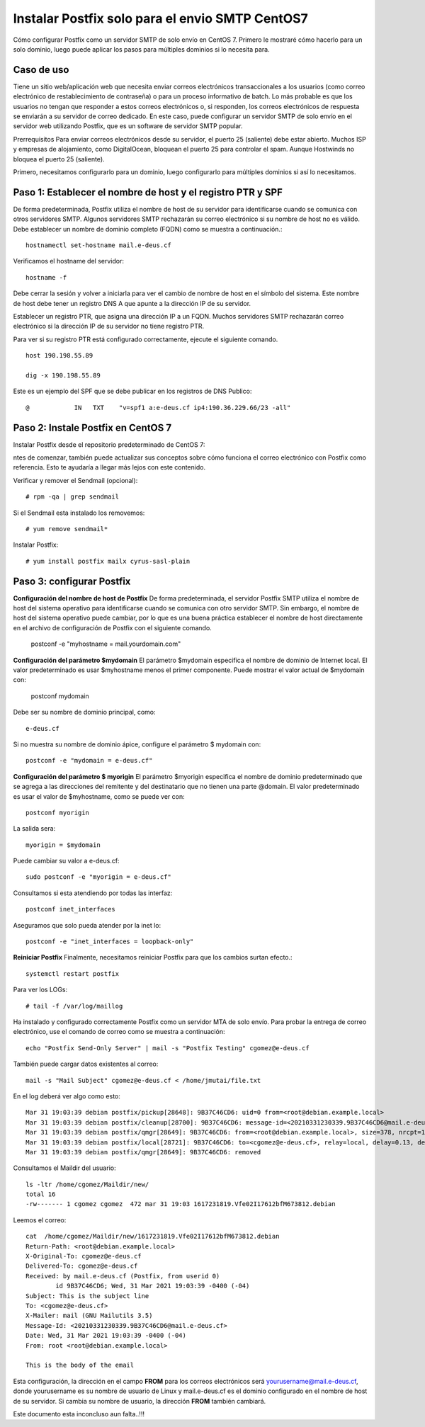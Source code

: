 Instalar Postfix solo para el envio SMTP CentOS7
=================================================

Cómo configurar Postfix como un servidor SMTP de solo envío en CentOS 7. Primero le mostraré cómo hacerlo para un solo dominio, luego puede aplicar los pasos para múltiples dominios si lo necesita para.

Caso de uso
+++++++++++++

Tiene un sitio web/aplicación web que necesita enviar correos electrónicos transaccionales a los usuarios (como correo electrónico de restablecimiento de contraseña) o para un proceso informativo de batch. Lo más probable es que los usuarios no tengan que responder a estos correos electrónicos o, si responden, los correos electrónicos de respuesta se enviarán a su servidor de correo dedicado. En este caso, puede configurar un servidor SMTP de solo envío en el servidor web utilizando Postfix, que es un software de servidor SMTP popular.

Prerrequisitos
Para enviar correos electrónicos desde su servidor, el puerto 25 (saliente) debe estar abierto. Muchos ISP y empresas de alojamiento, como DigitalOcean, bloquean el puerto 25 para controlar el spam. Aunque Hostwinds no bloquea el puerto 25 (saliente).

Primero, necesitamos configurarlo para un dominio, luego configurarlo para múltiples dominios si así lo necesitamos.

Paso 1: Establecer el nombre de host y el registro PTR y SPF
+++++++++++++++++++++++++++++

De forma predeterminada, Postfix utiliza el nombre de host de su servidor para identificarse cuando se comunica con otros servidores SMTP. Algunos servidores SMTP rechazarán su correo electrónico si su nombre de host no es válido. Debe establecer un nombre de dominio completo (FQDN) como se muestra a continuación.::

	hostnamectl set-hostname mail.e-deus.cf

Verificamos el hostname del servidor::

	hostname -f

Debe cerrar la sesión y volver a iniciarla para ver el cambio de nombre de host en el símbolo del sistema. Este nombre de host debe tener un registro DNS A que apunte a la dirección IP de su servidor.

Establecer un registro PTR, que asigna una dirección IP a un FQDN. Muchos servidores SMTP rechazarán correo electrónico si la dirección IP de su servidor no tiene registro PTR.

Para ver si su registro PTR está configurado correctamente, ejecute el siguiente comando. ::

	host 190.198.55.89

	dig -x 190.198.55.89

Este es un ejemplo del SPF que se debe publicar en los registros de DNS Publico::

	  @            IN   TXT    "v=spf1 a:e-deus.cf ip4:190.36.229.66/23 -all"

Paso 2: Instale Postfix en CentOS 7
+++++++++++++++++++++

Instalar Postfix desde el repositorio predeterminado de CentOS 7::

ntes de comenzar, también puede actualizar sus conceptos sobre cómo funciona el correo electrónico con Postfix como referencia. Esto te ayudaría a llegar más lejos con este contenido.

Verificar y remover el Sendmail (opcional)::

	# rpm -qa | grep sendmail

Si el Sendmail esta instalado los removemos::

	# yum remove sendmail*
	
Instalar Postfix::

	# yum install postfix mailx cyrus-sasl-plain

Paso 3: configurar Postfix
++++++++++++++++

**Configuración del nombre de host de Postfix**
De forma predeterminada, el servidor Postfix SMTP utiliza el nombre de host del sistema operativo para identificarse cuando se comunica con otro servidor SMTP. Sin embargo, el nombre de host del sistema operativo puede cambiar, por lo que es una buena práctica establecer el nombre de host directamente en el archivo de configuración de Postfix con el siguiente comando.

	postconf -e "myhostname = mail.yourdomain.com"

**Configuración del parámetro $mydomain**
El parámetro $mydomain especifica el nombre de dominio de Internet local. El valor predeterminado es usar $myhostname menos el primer componente. Puede mostrar el valor actual de $mydomain con:

	postconf mydomain

Debe ser su nombre de dominio principal, como::

	e-deus.cf

Si no muestra su nombre de dominio ápice, configure el parámetro $ mydomain con::

	postconf -e "mydomain = e-deus.cf"

**Configuración del parámetro $ myorigin**
El parámetro $myorigin especifica el nombre de dominio predeterminado que se agrega a las direcciones del remitente y del destinatario que no tienen una parte @domain. El valor predeterminado es usar el valor de $myhostname, como se puede ver con::


	postconf myorigin

La salida sera::

	myorigin = $mydomain


Puede cambiar su valor a e-deus.cf::

	sudo postconf -e "myorigin = e-deus.cf"

Consultamos si esta atendiendo por todas las interfaz::

	postconf inet_interfaces

Aseguramos que solo pueda atender por la inet lo::

	postconf -e "inet_interfaces = loopback-only"

**Reiniciar Postfix**
Finalmente, necesitamos reiniciar Postfix para que los cambios surtan efecto.::

	systemctl restart postfix

Para ver los LOGs::

	# tail -f /var/log/maillog 


Ha instalado y configurado correctamente Postfix como un servidor MTA de solo envío. Para probar la entrega de correo electrónico, use el comando de correo como se muestra a continuación::

	echo "Postfix Send-Only Server" | mail -s "Postfix Testing" cgomez@e-deus.cf


También puede cargar datos existentes al correo::

	mail -s "Mail Subject" cgomez@e-deus.cf < /home/jmutai/file.txt

En el log deberá ver algo como esto::

	Mar 31 19:03:39 debian postfix/pickup[28648]: 9B37C46CD6: uid=0 from=<root@debian.example.local>
	Mar 31 19:03:39 debian postfix/cleanup[28700]: 9B37C46CD6: message-id=<20210331230339.9B37C46CD6@mail.e-deus.cf>
	Mar 31 19:03:39 debian postfix/qmgr[28649]: 9B37C46CD6: from=<root@debian.example.local>, size=378, nrcpt=1 (queue active)
	Mar 31 19:03:39 debian postfix/local[28721]: 9B37C46CD6: to=<cgomez@e-deus.cf>, relay=local, delay=0.13, delays=0.06/0.01/0/0.06, dsn=2.0.0, status=sent (delivered to maildir)
	Mar 31 19:03:39 debian postfix/qmgr[28649]: 9B37C46CD6: removed

Consultamos el Maildir del usuario::

	ls -ltr /home/cgomez/Maildir/new/
	total 16
	-rw------- 1 cgomez cgomez  472 mar 31 19:03 1617231819.Vfe02I17612bfM673812.debian

Leemos el correo::

	cat  /home/cgomez/Maildir/new/1617231819.Vfe02I17612bfM673812.debian
	Return-Path: <root@debian.example.local>
	X-Original-To: cgomez@e-deus.cf
	Delivered-To: cgomez@e-deus.cf
	Received: by mail.e-deus.cf (Postfix, from userid 0)
		id 9B37C46CD6; Wed, 31 Mar 2021 19:03:39 -0400 (-04)
	Subject: This is the subject line
	To: <cgomez@e-deus.cf>
	X-Mailer: mail (GNU Mailutils 3.5)
	Message-Id: <20210331230339.9B37C46CD6@mail.e-deus.cf>
	Date: Wed, 31 Mar 2021 19:03:39 -0400 (-04)
	From: root <root@debian.example.local>

	This is the body of the email

Esta configuración, la dirección en el campo **FROM** para los correos electrónicos será yourusername@mail.e-deus.cf, donde yourusername es su nombre de usuario de Linux y mail.e-deus.cf es el dominio configurado en el nombre de host de su servidor. Si cambia su nombre de usuario, la dirección **FROM** también cambiará.

Este documento esta inconcluso aun falta..!!!

